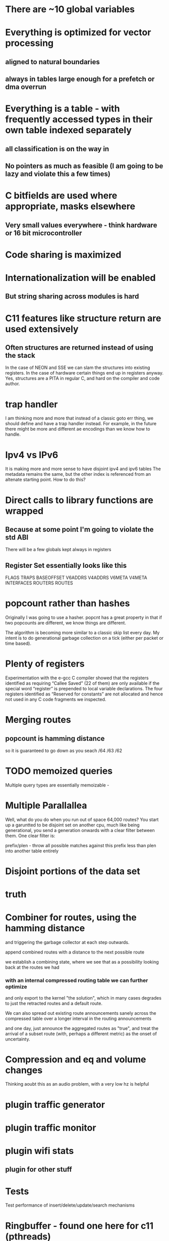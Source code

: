* There are ~10 global variables
* Everything is optimized for vector processing
** aligned to natural boundaries
** always in tables large enough for a prefetch or dma overrun
* Everything is a table - with frequently accessed types in their own table indexed separately
** all classification is on the way in
** No pointers as much as feasible (I am going to be lazy and violate this a few times)
* C bitfields are used where appropriate, masks elsewhere
** Very small values everywhere - think hardware or 16 bit microcontroller
* Code sharing is maximized
* Internationalization will be enabled
** But string sharing across modules is hard
* C11 features like structure return are used extensively
** Often structures are returned instead of using the stack
In the case of NEON and SSE we can slam the structures into existing registers.
In the case of hardware certain things end up in registers anyway.
Yes, structures are a PITA in regular C, and hard on the compiler and code author.
* trap handler
I am thinking more and more that instead of a classic goto err thing, we should
define and have a trap handler instead. For example, in the future there might 
be more and different ae encodings than we know how to handle.

* Ipv4 vs IPv6
It is making more and more sense to have disjoint ipv4 and ipv6 tables
The metadata remains the same, but the other index is referenced from an
altenate starting point. How to do this?
* Direct calls to library functions are wrapped
** Because at some point I'm going to violate the std ABI
There will be a few globals kept always in registers
** Register Set essentially looks like this
FLAGS
TRAPS
BASEOFFSET
V6ADDRS
V4ADDRS
V6META
V4META
INTERFACES
ROUTERS
ROUTES

* popcount rather than hashes
Originally I was going to use a hasher. popcnt has a great property 
in that if two popcounts are different, we know things are different.

The algorithm is becoming more similar to a classic skip list 
every day. My intent is to do generational garbage collection
on a tick (either per packet or time based).

* Plenty of registers

Experimentation with the e-gcc C compiler showed that the
registers  identified  as  requiring  “Callee  Saved”  (22  of  them)
are only available if the special word “register” is prepended
to local  variable declarations.  The four registers  identified as
“Reserved for constants” are not allocated and hence not used
in any C code fragments we inspected.
* Merging routes
** popcount is hamming distance
so it is guaranteed to go down as you seach /64 /63 /62

* TODO memoized queries

Multiple query types are essentially memoizable - 

* Multiple Parallallea

Well, what do you do when you run out of space 64,000 routes?
You start up a garuntted to be disjoint set on another cpu,
much like being generational, you send a generation onwards
with a clear filter between them. One clear filter is:

prefix/plen - throw all possible matches against this 
prefix less than plen into another table entirely

* Disjoint portions of the data set
* truth

* Combiner for routes, using the hamming distance
and triggering the garbage collector at each step outwards.

append combined routes with a distance to the next possible route

we establish a combining state, where we see that as a possibility
looking back at the routes we had

*** with an internal compressed routing table we can further optimize
and only export to the kernel "the solution", which in many cases degrades
to just the retracted routes and a default route.

We can also spread out existing route announcements sanely across the compressed
table over a longer interval in the routing announcements

and one day, just announce the aggregated routes as "true", and treat
the arrival of a subset route (with, perhaps a different metric) as the 
onset of uncertainty.

* Compression and eq and volume changes

Thinking aoubt this as an audio problem, with a very low hz is helpful

* plugin traffic generator
* plugin traffic monitor
* plugin wifi stats
** plugin for other stuff

* Tests

Test performance of insert/delete/update/search mechanisms

* Ringbuffer - found one here for c11 (pthreads)

https://github.com/rmind/ringbuf/tree/master/src

but I still want *my* ringbuffer which was a header file that took fixed length quantities and 
used the mmap trick, and had a few other features like high and low watermarks.

https://github.com/stv0g/c11-queues.git looks better. Still - fixed length 
quantities, generated at compile time, would be better, as well as a high/low watermark
feature to find balance, and the tests at least, are written for x86 only.

* TODO I still need to look over librcu.

* TODO Get a reasonably generic get_cycles routine.

* New C99 trick of the month %zd

%zd does the right thing for where %ld and %d are different.
%zu as well.

There's support in gcc and clang and glib and newlib

not sure if it is in musl

* An API begins to emerge

This whole thing is a bit much for ddpd, but the table management
gets simpler the more I abstract things.

split_prefix
dump_prefixes

* macaddr_t table

One of my dreams has long been to implement the rotating mac hash first described
to me by fred baker 4+ years ago. It can try to create a perfect hash, too.

* While I'm at it, printf abuse

%A Address
%P Prefix
%M Macaddr

Then I can pass a string like

pass("%P via %A via %A over %M", prefix, address, nexthop, macaddr);

and not have to copy OR format those variables;

Or write a more specialized one.

* FMA - floating point metrics

The missing "4th" additive field could be replaced by a user specified one

And I'm dying to use a FMA somewhere - the idea of multiplying a result by a
smoothing factor that is actually floating point is a cool idea.

Also we need to use saturating arithmetic carefully.

* Partition based on plen for city-scale routing

As the only 64k bounds that are likely to be exceeded is the total number of addresses
or routes, we can easily partition off a separate virtual co-processor to handle
that, and still share data on interfaces, next hops, and so on.

You can find nearly any division that works, and split off the work as it
happens

fc::/7
172.26.16.0/16
172.26.26.0/16

all represent clear partitions of work.

We can have a number of virtual processors much larger than the actual number of
processors and swap them in and out as needed.

You can, in general, always do this, even if you don't actually have to.

* combining pop and plen

If I made plen always negative a plen of 0 = 0, -128 = ?
I want to distinguish between a source specific and non source specific route

// https://gcc.gnu.org/onlinedocs/gcc/_005f_005fatomic-Builtins.html#g_t_005f_005fatomic-Builtins
// Built-in Function: type __atomic_fetch_xor (type *ptr, type val, int memorder)

* Interruptable garbage collection

At any point a garbage collection attempt can be interrupted, discarded, and
retried. As opposed to "stop the world". 

gc also tries to keep track of how much work is left, in case stopping the
world is needed.

* Merge sort

It is inefficient to insert each new route and metric one at a time, when
up to 80 arrive in a single packet. Instead, all routes are staged, partitioned,
then merged.

* Native endian

I would rather like to use native endianess, converting on the way in and out
as a means to make memcmp-like operations mildly easier to think about.

* partitioner

pushing the partitioning into netlink would be nice -
"give me only things that affect these subnets".

* rules extension for sets
in-set
aorr(a,b,c,d) action
aand

* Strides and minimal table wandering instructions

Originally I thought I'd generate one codebase per function, indexing off of the
globally reserved register for that function.

as I think about it there are a limited number of strides (4,8,16,64?) and truth
values, and so we are probably better off with one generated function per stride
on some architectures, and use an index register per se' more directly, with
post-autoincrement, where available.

this also lines up well with thumb (bottom 8 registers are 16 bit instructions),
adapteva (same), and on x86_64 it's an extra byte per higher reg, also.

I honestly can't remember if the idx register concept survived past 386 at the moment.

* For_each_bla

no: 
stagger(cmd,op,timeval);
stagger(cmd,op,timeval) {
whichcores(mask);
multicast(cmd,random,op,timeval)
}
cast

* Use select profiligately
actually, epoll would be better

* --protocol-extensions
ae for aggregation
ae lying - gradually increase the metric of a smaller route while holding the
aggregate low until the listening router has a brief phase of expiring the route
personally
and also announcing via normal ae that aggregated route
unicast hello
hello with stats
wait for hellos
udp-lite for route transfers - we have a basic fq problem in that we want 
our command channel for heartbeats and a data channel for route transfers

We *could* listen on another port. But udp-lite is "just there".

* BPF filter on interfaces? One netlink socket per interface?
* Snoop on traffic? Count routes that I got?

Even with unicast route transfers we can listen in on a raw socket on wifi
tcpdump ip6 proto udp port 6696 or ( proto udplite port 6696) source address
that's not me. 

parasitic

Can we turn off udp checksumming? Can we use raw checksumming? Can we just
grab stuff at the mac80211 layer giving us the qos fields?

Can we deeply inspect the packet? (42?) ? look for a hash? Get the ipclass?
can we at least filter out all the nonipv4 traffic?

char *opt;
opt = "eth0";
setsockopt(sd, SOL_SOCKET, SO_BINDTODEVICE, opt, 4);

My application is running on CentOS 5.5. I'm using raw socket to send data:

sd = socket(AF_INET, SOCK_RAW, IPPROTO_RAW);
if (sd < 0) {
  // Error
}
const int opt_on = 1;
rc = setsockopt(m_SocketDescriptor, IPPROTO_IP, IP_HDRINCL, &opt_on, sizeof(opt_on));
if (rc < 0) {
  close(sd);
  // Error
}
struct sockaddr_in sin;
memset(&sin, 0, sizeof(sin));
sin.sin_family = AF_INET;
sin.sin_addr.s_addr = my_ip_address;

if (sendto(m_SocketDescriptor, DataBuffer, (size_t)TotalSize, 0, (struct sockaddr *)&sin, sizeof(struct sockaddr)) < 0)  {
  close(sd);
  // Error
}

#define SERVERPORT 5555
...
struct ifreq ifr;


/* Create the socket */
sd = socket(AF_INET, SOCK_STREAM, 0);
if (sd < 0) 
{
    printf("Error in socket() creation - %s", strerror(errno));
}

/* Bind to eth1 interface only - this is a private VLAN */
memset(&ifr, 0, sizeof(ifr));
snprintf(ifr.ifr_name, sizeof(ifr.ifr_name), "eth1");
if ((rc = setsockopt(sd, SOL_SOCKET, SO_BINDTODEVICE, (void *)&ifr, sizeof(ifr))) < 0)
{
    perror("Server-setsockopt() error for SO_BINDTODEVICE");
    printf("%s\n", strerror(errno));
    close(sd);
    exit(-1);
}

/* bind to an address */
memset(&serveraddr, 0x00, sizeof(struct sockaddr_in));
serveraddr.sin_family = AF_INET;
serveraddr.sin_port = htons(SERVERPORT);
serveraddr.sin_addr.s_addr = inet_addr("9.1.2.3");

int rc = bind(sd, (struct sockaddr *)&serveraddr, sizeof(serveraddr));
